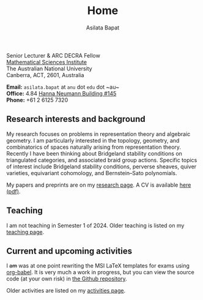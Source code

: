 #+title: Home
#+author: Asilata Bapat

#+begin_intro
#+attr_html: :id mypicture :alt Asilata Bapat
[[file:assets/asilata-bapat.jpg]]

#+begin_nil
Senior Lecturer & ARC DECRA Fellow\\
[[http://maths.anu.edu.au/][Mathematical Sciences Institute]]\\
The Australian National University\\
Canberra, ACT, 2601, Australia

**Email:** ~asilata.bapat~ at ~anu~ dot ~edu~ dot ~au~\\
**Office:** 4.84 [[http://www.anu.edu.au/maps#show=102872][Hanna Neumann Building #145]]\\
**Phone:** +61 2 6125 7320
#+end_nil
#+end_intro

** Research interests and background
My research focuses on problems in representation theory and algebraic geometry. 
I am particularly interested in the topology, geometry, and combinatorics of spaces naturally arising from representation theory.
Recently I have been thinking about Bridgeland stability conditions on triangulated categories, and associated braid group actions.
Specific topics of interest include Bridgeland stability conditions, perverse sheaves, quiver varieties, equivariant cohomology, and Bernstein--Sato polynomials.

My papers and preprints are on my [[file:research.org][research page]].
A CV is available [[file:cv/cv.pdf][here (pdf)]].

** Teaching
I am not teaching in Semester 1 of 2024.
Older teaching is listed on my [[file:teaching.org][teaching page]].

** Current and upcoming activities
#+begin_src emacs-lisp :results silent :exports results
  (defun pp-activity ()
    "Pretty-print the current activity item. This function is called when mapping over entries in the data.org file."
    (let ((title (org-entry-get nil "ITEM"))
          (scheduled (encode-time (org-parse-time-string (org-entry-get nil "SCHEDULED"))))
          (display-date (org-entry-get nil "display-date"))
          (with (org-entry-get nil "with"))
          (location (org-entry-get nil "location"))
          (links (org-entry-get nil "link"))
          (comment (org-entry-get nil "comment")))
      (format "- *%s*: %s%s%s%s%s"
              (if display-date display-date
                (org-format-time-string "%b %Y" scheduled))
              title
              (if location (concat ", " location) "")
              (if with (concat ", with " with) "")
              (if comment (format " (%s)" comment) "")
              (if links (format " (%s)" links) ""))
              ))
#+end_src

#+begin_src emacs-lisp :results value raw :exports results :session
  (string-join
   (reverse
    (org-map-entries
    'pp-activity
    "activity+LEVEL=2+SCHEDULED>=\"<now>\""
    '("data.org")))
   "\n")
#+end_src

I +am+ was at one point rewriting the MSI LaTeX templates for exams using [[https://orgmode.org/worg/org-contrib/babel/][org-babel]]. It is very much a work in progress, but you can view the source code (at your own risk) in [[https://github.com/asilata/msi-exam-template/][the Github repository]].

Older activities are listed on my [[file:activities.org][activities page]].

